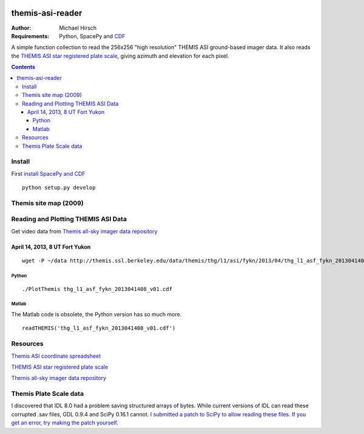 .. image:: https://travis-ci.org/scienceopen/themisasi.svg?branch=master
    :target: https://travis-ci.org/scienceopen/themisasi

=================
themis-asi-reader
=================

:Author: Michael Hirsch
:Requirements: Python, SpacePy and `CDF <https://scivision.co/installing-spacepy-with-anaconda-python-3/>`_

A simple function collection to read the 256x256 "high resolution" THEMIS ASI ground-based imager data. 
It also reads the `THEMIS ASI star registered plate scale <http://data.phys.ucalgary.ca/sort_by_project/THEMIS/asi/skymaps/new_style/>`_, giving azimuth and elevation for each pixel.

.. contents::

Install
=======
First `install SpacePy and CDF <https://scivision.co/installing-spacepy-with-anaconda-python-3/>`_
::

    python setup.py develop

Themis site map (2009)
======================

.. image:: http://themis.ssl.berkeley.edu/data/themis/events/THEMIS_GBO_Station_Map-2009-01.gif
    :alt: Themis site map
    :scale: 35%
    :target: http://themis.ssl.berkeley.edu/asi_map.shtml


Reading and Plotting THEMIS ASI Data
====================================
Get video data from `Themis all-sky imager data repository <http://themis.ssl.berkeley.edu/data/themis/thg/l1/asi/>`_

April 14, 2013, 8 UT Fort Yukon
-------------------------------
::

    wget -P ~/data http://themis.ssl.berkeley.edu/data/themis/thg/l1/asi/fykn/2013/04/thg_l1_asf_fykn_2013041408_v01.cdf

Python
~~~~~~
::

    ./PlotThemis thg_l1_asf_fykn_2013041408_v01.cdf

Matlab
~~~~~~
The Matlab code is obsolete, the Python version has so much more.
::

    readTHEMIS('thg_l1_asf_fykn_2013041408_v01.cdf')

Resources
=========
`Themis ASI coordinate spreadsheet <http://themis.ssl.berkeley.edu/images/ASI/THEMIS_ASI_Station_List_Nov_2011.xls>`_

`THEMIS ASI star registered plate scale <http://data.phys.ucalgary.ca/sort_by_project/THEMIS/asi/skymaps/new_style/>`_

`Themis all-sky imager data repository <http://themis.ssl.berkeley.edu/data/themis/thg/l1/asi/>`_


Themis Plate Scale data
=======================
I discovered that IDL 8.0 had a problem saving structured arrays of bytes. While current versions of IDL can read these corrupted .sav files, GDL 0.9.4 and SciPy 0.16.1 cannot. `I submitted a patch to SciPy to allow reading these files. If you get an error, try making the patch yourself. <https://github.com/scipy/scipy/pull/5801>`_

